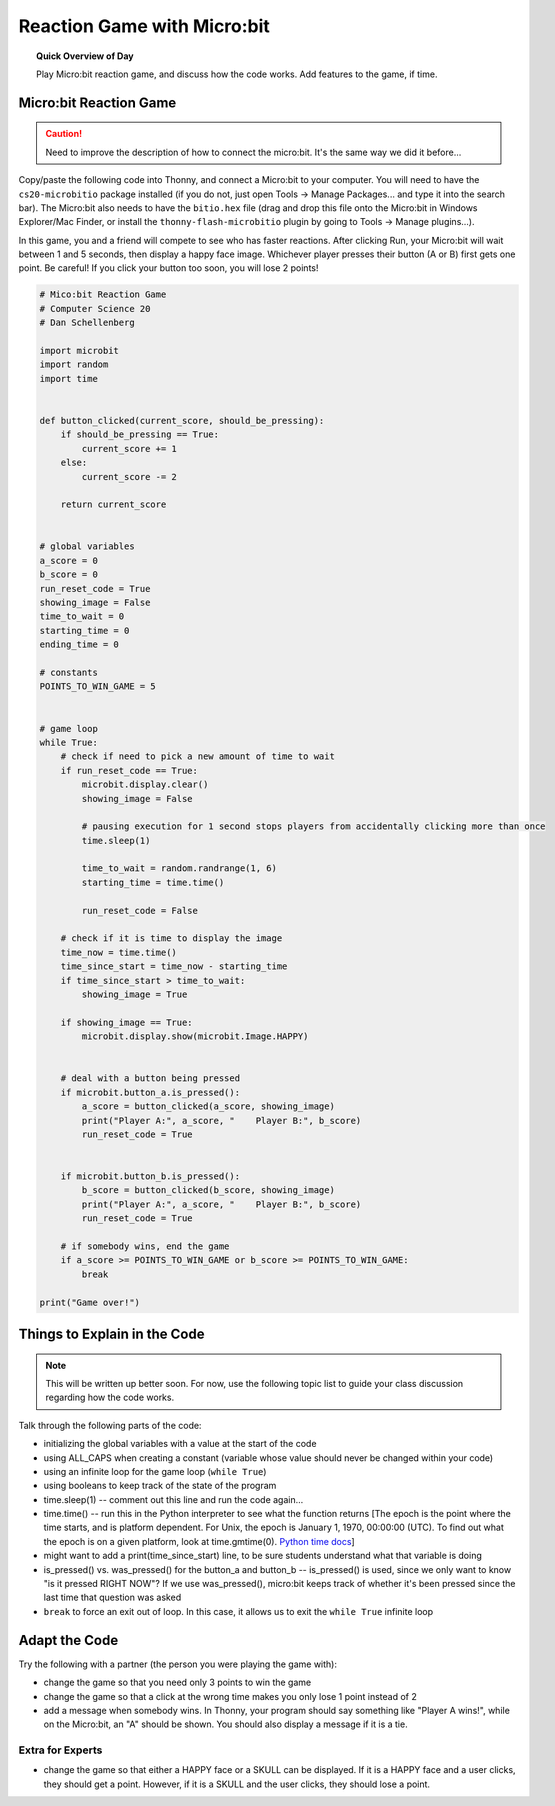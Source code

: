 Reaction Game with Micro:bit
====================================

.. topic:: Quick Overview of Day

    Play Micro:bit reaction game, and discuss how the code works. Add features to the game, if time.


.. reveal:: curriculum_addressed
    :showtitle: Curriculum Outcomes Addressed In This Section

    - **CS20-CP1** Apply various problem-solving strategies to solve programming problems throughout Computer Science 20.
    - **CS20-FP1** Utilize different data types, including integer, floating point, Boolean and string, to solve programming problems.
    - **CS20-FP2** Investigate how control structures affect program flow.
    - **CS20-FP3** Construct and utilize functions to encapsulate reusable pieces of code.



Micro:bit Reaction Game
-------------------------

.. caution:: Need to improve the description of how to connect the micro:bit. It's the same way we did it before...

Copy/paste the following code into Thonny, and connect a Micro:bit to your computer. You will need to have the ``cs20-microbitio`` package installed (if you do not, just open Tools -> Manage Packages... and type it into the search bar). The Micro:bit also needs to have the ``bitio.hex`` file (drag and drop this file onto the Micro:bit in Windows Explorer/Mac Finder, or install the ``thonny-flash-microbitio`` plugin by going to Tools -> Manage plugins...).

In this game, you and a friend will compete to see who has faster reactions. After clicking Run, your Micro:bit will wait between 1 and 5 seconds, then display a happy face image. Whichever player presses their button (A or B) first gets one point. Be careful! If you click your button too soon, you will lose 2 points! 


.. code-block:: python

    # Mico:bit Reaction Game
    # Computer Science 20
    # Dan Schellenberg

    import microbit
    import random
    import time


    def button_clicked(current_score, should_be_pressing):
        if should_be_pressing == True:
            current_score += 1
        else:
            current_score -= 2
            
        return current_score


    # global variables
    a_score = 0
    b_score = 0
    run_reset_code = True
    showing_image = False
    time_to_wait = 0
    starting_time = 0
    ending_time = 0

    # constants
    POINTS_TO_WIN_GAME = 5


    # game loop
    while True:
        # check if need to pick a new amount of time to wait
        if run_reset_code == True:
            microbit.display.clear()
            showing_image = False

            # pausing execution for 1 second stops players from accidentally clicking more than once
            time.sleep(1)

            time_to_wait = random.randrange(1, 6)
            starting_time = time.time()

            run_reset_code = False
        
        # check if it is time to display the image
        time_now = time.time()
        time_since_start = time_now - starting_time
        if time_since_start > time_to_wait:
            showing_image = True
        
        if showing_image == True:
            microbit.display.show(microbit.Image.HAPPY)
        
        
        # deal with a button being pressed
        if microbit.button_a.is_pressed():
            a_score = button_clicked(a_score, showing_image)
            print("Player A:", a_score, "    Player B:", b_score)
            run_reset_code = True
            
            
        if microbit.button_b.is_pressed():
            b_score = button_clicked(b_score, showing_image)
            print("Player A:", a_score, "    Player B:", b_score)
            run_reset_code = True
        
        # if somebody wins, end the game
        if a_score >= POINTS_TO_WIN_GAME or b_score >= POINTS_TO_WIN_GAME:
            break

    print("Game over!")


Things to Explain in the Code
------------------------------

.. note:: This will be written up better soon. For now, use the following topic list to guide your class discussion regarding how the code works.

Talk through the following parts of the code:

- initializing the global variables with a value at the start of the code
- using ALL_CAPS when creating a constant (variable whose value should never be changed within your code)
- using an infinite loop for the game loop (``while True``)
- using booleans to keep track of the state of the program
- time.sleep(1)  -- comment out this line and run the code again...
- time.time()  -- run this in the Python interpreter to see what the function returns [The epoch is the point where the time starts, and is platform dependent. For Unix, the epoch is January 1, 1970, 00:00:00 (UTC). To find out what the epoch is on a given platform, look at time.gmtime(0). `Python time docs <https://docs.python.org/3/library/time.html#epoch>`_]
- might want to add a print(time_since_start) line, to be sure students understand what that variable is doing
- is_pressed() vs. was_pressed() for the button_a and button_b -- is_pressed() is used, since we only want to know "is it pressed RIGHT NOW"? If we use was_pressed(), micro:bit keeps track of whether it's been pressed since the last time that question was asked
- ``break`` to force an exit out of loop. In this case, it allows us to exit the ``while True`` infinite loop


Adapt the Code
------------------

Try the following with a partner (the person you were playing the game with):

- change the game so that you need only 3 points to win the game
- change the game so that a click at the wrong time makes you only lose 1 point instead of 2
- add a message when somebody wins. In Thonny, your program should say something like "Player A wins!", while on the Micro:bit, an "A" should be shown. You should also display a message if it is a tie.

Extra for Experts
~~~~~~~~~~~~~~~~~~

- change the game so that either a HAPPY face or a SKULL can be displayed. If it is a HAPPY face and a user clicks, they should get a point. However, if it is a SKULL and the user clicks, they should lose a point.
